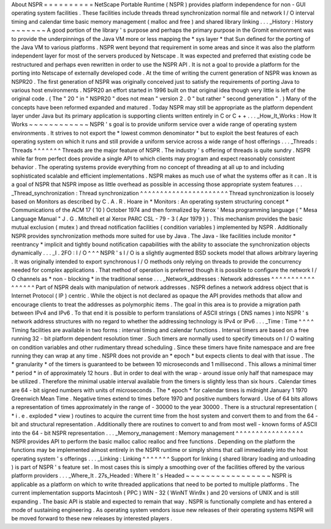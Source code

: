 About
NSPR
=
=
=
=
=
=
=
=
=
=
NetScape
Portable
Runtime
(
NSPR
)
provides
platform
independence
for
non
-
GUI
operating
system
facilities
.
These
facilities
include
threads
thread
synchronization
normal
file
and
network
I
/
O
interval
timing
and
calendar
time
basic
memory
management
(
malloc
and
free
)
and
shared
library
linking
.
.
.
_History
:
History
~
~
~
~
~
~
~
A
good
portion
of
the
library
'
s
purpose
and
perhaps
the
primary
purpose
in
the
Gromit
environment
was
to
provide
the
underpinnings
of
the
Java
VM
more
or
less
mapping
the
*
sys
layer
*
that
Sun
defined
for
the
porting
of
the
Java
VM
to
various
platforms
.
NSPR
went
beyond
that
requirement
in
some
areas
and
since
it
was
also
the
platform
independent
layer
for
most
of
the
servers
produced
by
Netscape
.
It
was
expected
and
preferred
that
existing
code
be
restructured
and
perhaps
even
rewritten
in
order
to
use
the
NSPR
API
.
It
is
not
a
goal
to
provide
a
platform
for
the
porting
into
Netscape
of
externally
developed
code
.
At
the
time
of
writing
the
current
generation
of
NSPR
was
known
as
NSPR20
.
The
first
generation
of
NSPR
was
originally
conceived
just
to
satisfy
the
requirements
of
porting
Java
to
various
host
environments
.
NSPR20
an
effort
started
in
1996
built
on
that
original
idea
though
very
little
is
left
of
the
original
code
.
(
The
"
20
"
in
"
NSPR20
"
does
not
mean
"
version
2
.
0
"
but
rather
"
second
generation
"
.
)
Many
of
the
concepts
have
been
reformed
expanded
and
matured
.
Today
NSPR
may
still
be
appropriate
as
the
platform
dependent
layer
under
Java
but
its
primary
application
is
supporting
clients
written
entirely
in
C
or
C
+
+
.
.
.
_How_It_Works
:
How
It
Works
~
~
~
~
~
~
~
~
~
~
~
~
NSPR
'
s
goal
is
to
provide
uniform
service
over
a
wide
range
of
operating
system
environments
.
It
strives
to
not
export
the
*
lowest
common
denominator
*
but
to
exploit
the
best
features
of
each
operating
system
on
which
it
runs
and
still
provide
a
uniform
service
across
a
wide
range
of
host
offerings
.
.
.
_Threads
:
Threads
^
^
^
^
^
^
^
Threads
are
the
major
feature
of
NSPR
.
The
industry
'
s
offering
of
threads
is
quite
sundry
.
NSPR
while
far
from
perfect
does
provide
a
single
API
to
which
clients
may
program
and
expect
reasonably
consistent
behavior
.
The
operating
systems
provide
everything
from
no
concept
of
threading
at
all
up
to
and
including
sophisticated
scalable
and
efficient
implementations
.
NSPR
makes
as
much
use
of
what
the
systems
offer
as
it
can
.
It
is
a
goal
of
NSPR
that
NSPR
impose
as
little
overhead
as
possible
in
accessing
those
appropriate
system
features
.
.
.
_Thread_synchronization
:
Thread
synchronization
^
^
^
^
^
^
^
^
^
^
^
^
^
^
^
^
^
^
^
^
^
^
Thread
synchronization
is
loosely
based
on
Monitors
as
described
by
C
.
A
.
R
.
Hoare
in
*
Monitors
:
An
operating
system
structuring
concept
*
Communications
of
the
ACM
17
(
10
)
October
1974
and
then
formalized
by
Xerox
'
Mesa
programming
language
(
"
Mesa
Language
Manual
"
J
.
G
.
Mitchell
et
al
Xerox
PARC
CSL
-
79
-
3
(
Apr
1979
)
)
.
This
mechanism
provides
the
basic
mutual
exclusion
(
mutex
)
and
thread
notification
facilities
(
condition
variables
)
implemented
by
NSPR
.
Additionally
NSPR
provides
synchronization
methods
more
suited
for
use
by
Java
.
The
Java
-
like
facilities
include
monitor
*
reentrancy
*
implicit
and
tightly
bound
notification
capabilities
with
the
ability
to
associate
the
synchronization
objects
dynamically
.
.
.
_I
.
2FO
:
I
/
O
^
^
^
NSPR
'
s
I
/
O
is
a
slightly
augmented
BSD
sockets
model
that
allows
arbitrary
layering
.
It
was
originally
intended
to
export
synchronous
I
/
O
methods
only
relying
on
threads
to
provide
the
concurrency
needed
for
complex
applications
.
That
method
of
operation
is
preferred
though
it
is
possible
to
configure
the
network
I
/
O
channels
as
*
non
-
blocking
*
in
the
traditional
sense
.
.
.
_Network_addresses
:
Network
addresses
^
^
^
^
^
^
^
^
^
^
^
^
^
^
^
^
^
Part
of
NSPR
deals
with
manipulation
of
network
addresses
.
NSPR
defines
a
network
address
object
that
is
Internet
Protocol
(
IP
)
centric
.
While
the
object
is
not
declared
as
opaque
the
API
provides
methods
that
allow
and
encourage
clients
to
treat
the
addresses
as
polymorphic
items
.
The
goal
in
this
area
is
to
provide
a
migration
path
between
IPv4
and
IPv6
.
To
that
end
it
is
possible
to
perform
translations
of
ASCII
strings
(
DNS
names
)
into
NSPR
'
s
network
address
structures
with
no
regard
to
whether
the
addressing
technology
is
IPv4
or
IPv6
.
.
.
_Time
:
Time
^
^
^
^
Timing
facilities
are
available
in
two
forms
:
interval
timing
and
calendar
functions
.
Interval
timers
are
based
on
a
free
running
32
-
bit
platform
dependent
resolution
timer
.
Such
timers
are
normally
used
to
specify
timeouts
on
I
/
O
waiting
on
condition
variables
and
other
rudimentary
thread
scheduling
.
Since
these
timers
have
finite
namespace
and
are
free
running
they
can
wrap
at
any
time
.
NSPR
does
not
provide
an
*
epoch
*
but
expects
clients
to
deal
with
that
issue
.
The
*
granularity
*
of
the
timers
is
guaranteed
to
be
between
10
microseconds
and
1
millisecond
.
This
allows
a
minimal
timer
*
period
*
in
of
approximately
12
hours
.
But
in
order
to
deal
with
the
wrap
-
around
issue
only
half
that
namespace
may
be
utilized
.
Therefore
the
minimal
usable
interval
available
from
the
timers
is
slightly
less
than
six
hours
.
Calendar
times
are
64
-
bit
signed
numbers
with
units
of
microseconds
.
The
*
epoch
*
for
calendar
times
is
midnight
January
1
1970
Greenwich
Mean
Time
.
Negative
times
extend
to
times
before
1970
and
positive
numbers
forward
.
Use
of
64
bits
allows
a
representation
of
times
approximately
in
the
range
of
-
30000
to
the
year
30000
.
There
is
a
structural
representation
(
*
i
.
e
.
exploded
*
view
)
routines
to
acquire
the
current
time
from
the
host
system
and
convert
them
to
and
from
the
64
-
bit
and
structural
representation
.
Additionally
there
are
routines
to
convert
to
and
from
most
well
-
known
forms
of
ASCII
into
the
64
-
bit
NSPR
representation
.
.
.
_Memory_management
:
Memory
management
^
^
^
^
^
^
^
^
^
^
^
^
^
^
^
^
^
NSPR
provides
API
to
perform
the
basic
malloc
calloc
realloc
and
free
functions
.
Depending
on
the
platform
the
functions
may
be
implemented
almost
entirely
in
the
NSPR
runtime
or
simply
shims
that
call
immediately
into
the
host
operating
system
'
s
offerings
.
.
.
_Linking
:
Linking
^
^
^
^
^
^
^
Support
for
linking
(
shared
library
loading
and
unloading
)
is
part
of
NSPR
'
s
feature
set
.
In
most
cases
this
is
simply
a
smoothing
over
of
the
facilities
offered
by
the
various
platform
providers
.
.
.
_Where_It
.
27s_Headed
:
Where
It
'
s
Headed
~
~
~
~
~
~
~
~
~
~
~
~
~
~
~
~
~
NSPR
is
applicable
as
a
platform
on
which
to
write
threaded
applications
that
need
to
be
ported
to
multiple
platforms
.
The
current
implementation
supports
Macintosh
(
PPC
)
WIN
-
32
(
WinNT
Win9x
)
and
20
versions
of
UNIX
and
is
still
expanding
.
The
basic
API
is
stable
and
expected
to
remain
that
way
.
NSPR
is
functionally
complete
and
has
entered
a
mode
of
sustaining
engineering
.
As
operating
system
vendors
issue
new
releases
of
their
operating
systems
NSPR
will
be
moved
forward
to
these
new
releases
by
interested
players
.
